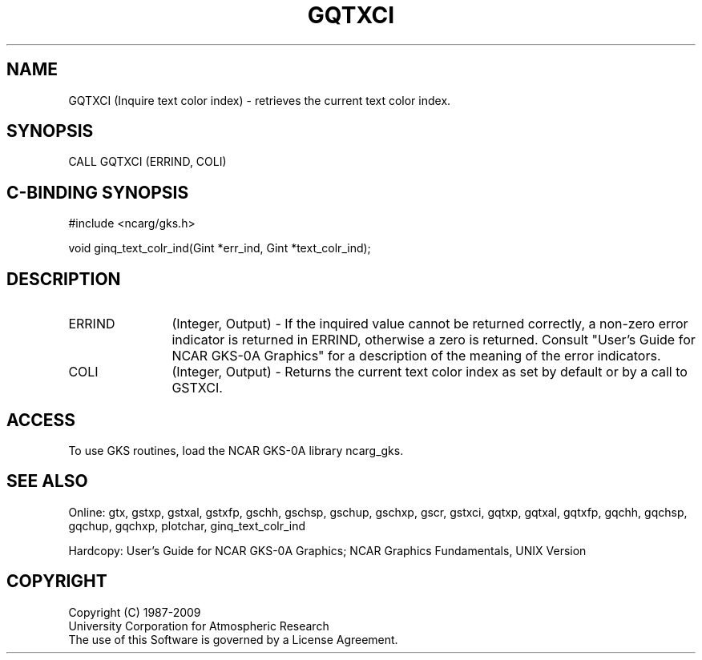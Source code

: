 .\"
.\"	$Id: gqtxci.m,v 1.16 2008-12-23 00:03:03 haley Exp $
.\"
.TH GQTXCI 3NCARG "March 1993" UNIX "NCAR GRAPHICS"
.SH NAME
GQTXCI (Inquire text color index) - retrieves the current text color index.
.SH SYNOPSIS
CALL GQTXCI (ERRIND, COLI)
.SH C-BINDING SYNOPSIS
#include <ncarg/gks.h>
.sp
void ginq_text_colr_ind(Gint *err_ind, Gint *text_colr_ind);
.SH DESCRIPTION
.IP ERRIND 12
(Integer, Output) - If the inquired value cannot be returned correctly,
a non-zero error indicator is returned in ERRIND, otherwise a zero is returned.
Consult "User's Guide for NCAR GKS-0A Graphics" for a description of the
meaning of the error indicators.
.IP COLI 12
(Integer, Output) - Returns the current text color index as set by 
default or by a call to GSTXCI.
.SH ACCESS
To use GKS routines, load the NCAR GKS-0A library ncarg_gks.
.SH SEE ALSO
Online: 
gtx, gstxp, gstxal, gstxfp, gschh, gschsp, gschup, 
gschxp, gscr, gstxci, gqtxp, gqtxal, gqtxfp, gqchh, 
gqchsp, gqchup, gqchxp, plotchar, ginq_text_colr_ind
.sp
Hardcopy: 
User's Guide for NCAR GKS-0A Graphics;
NCAR Graphics Fundamentals, UNIX Version
.SH COPYRIGHT
Copyright (C) 1987-2009
.br
University Corporation for Atmospheric Research
.br
The use of this Software is governed by a License Agreement.
